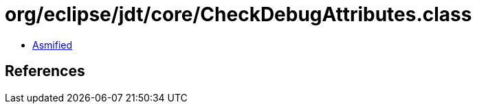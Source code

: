 = org/eclipse/jdt/core/CheckDebugAttributes.class

 - link:CheckDebugAttributes-asmified.java[Asmified]

== References

